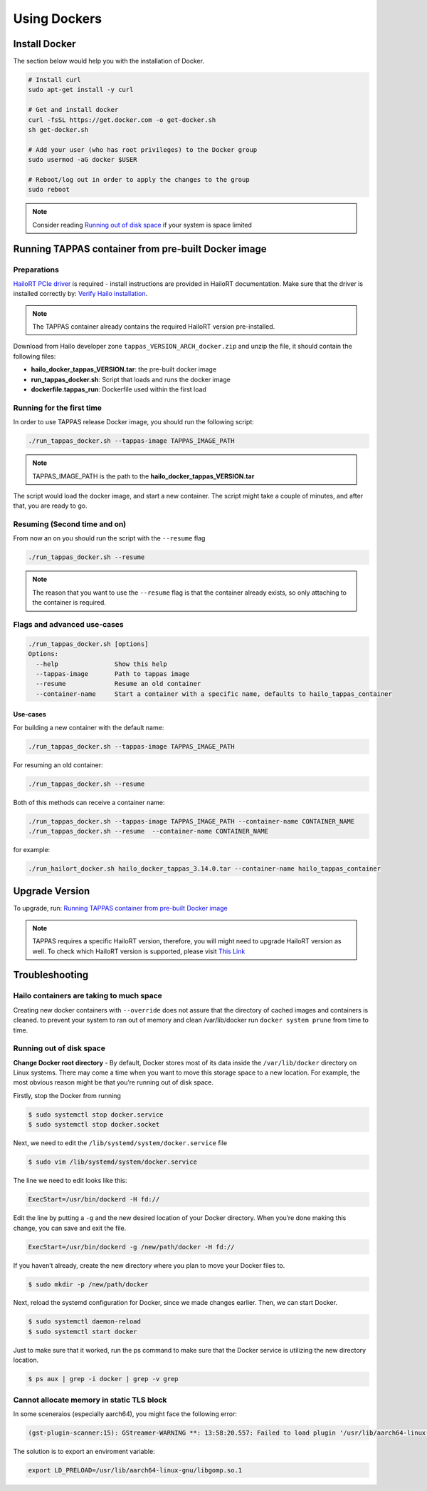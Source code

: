 
Using Dockers
=============

Install Docker
--------------

The section below would help you with the installation of Docker.

.. code-block:: sh

   # Install curl
   sudo apt-get install -y curl

   # Get and install docker
   curl -fsSL https://get.docker.com -o get-docker.sh
   sh get-docker.sh

   # Add your user (who has root privileges) to the Docker group
   sudo usermod -aG docker $USER

   # Reboot/log out in order to apply the changes to the group  
   sudo reboot



.. note::

    Consider reading `Running out of disk space`_ if your system is space limited

.. _Running TAPPAS container from pre-built Docker image:

Running TAPPAS container from pre-built Docker image
----------------------------------------------------

Preparations
^^^^^^^^^^^^

`HailoRT PCIe driver <https://github.com/hailo-ai/hailort-drivers>`_ is required - install instructions
are provided in HailoRT documentation. Make sure that the driver is installed correctly
by: `Verify Hailo installation <./verify_hailoRT.rst>`_.

.. note::

    The TAPPAS container already contains the required HailoRT version pre-installed.

Download from Hailo developer zone ``tappas_VERSION_ARCH_docker.zip`` and unzip the file, it should contain the following files:


* **hailo_docker_tappas_VERSION.tar**\ : the pre-built docker image
* **run_tappas_docker.sh**\ : Script that loads and runs the docker image
* **dockerfile.tappas_run**\ : Dockerfile used within the first load

Running for the first time
^^^^^^^^^^^^^^^^^^^^^^^^^^

In order to use TAPPAS release Docker image, you should run the following script:

.. code-block:: sh

   ./run_tappas_docker.sh --tappas-image TAPPAS_IMAGE_PATH



.. note::
    
    TAPPAS_IMAGE_PATH is the path to the **hailo_docker_tappas_VERSION.tar**


The script would load the docker image, and start a new container.
The script might take a couple of minutes, and after that, you are ready to go.

Resuming (Second time and on)
^^^^^^^^^^^^^^^^^^^^^^^^^^^^^

From now an on you should run the script with the ``--resume`` flag

.. code-block:: sh

   ./run_tappas_docker.sh --resume


.. note::
    
    The reason that you want to use the ``--resume`` flag is that the container already exists, so only attaching to the container is required.


Flags and advanced use-cases
^^^^^^^^^^^^^^^^^^^^^^^^^^^^

.. code-block:: sh

   ./run_tappas_docker.sh [options] 
   Options:
     --help               Show this help
     --tappas-image       Path to tappas image
     --resume             Resume an old container
     --container-name     Start a container with a specific name, defaults to hailo_tappas_container

Use-cases
~~~~~~~~~

For building a new container with the default name:

.. code-block:: sh

   ./run_tappas_docker.sh --tappas-image TAPPAS_IMAGE_PATH

For resuming an old container:

.. code-block:: sh

   ./run_tappas_docker.sh --resume

Both of this methods can receive a container name:

.. code-block:: sh

   ./run_tappas_docker.sh --tappas-image TAPPAS_IMAGE_PATH --container-name CONTAINER_NAME
   ./run_tappas_docker.sh --resume  --container-name CONTAINER_NAME

for example:

.. code-block:: sh

   ./run_hailort_docker.sh hailo_docker_tappas_3.14.0.tar --container-name hailo_tappas_container

Upgrade Version
---------------

To upgrade, run: `Running TAPPAS container from pre-built Docker image`_

.. note::
    
    TAPPAS requires a specific HailoRT version, therefore, you will might need to upgrade HailoRT version as well. To check which HailoRT version is supported, please visit `This Link <../../README.rst#prerequisites>`_


Troubleshooting
---------------

Hailo containers are taking to much space
^^^^^^^^^^^^^^^^^^^^^^^^^^^^^^^^^^^^^^^^^

Creating new docker containers with ``--override`` does not assure that the directory of cached images and containers is cleaned.
to prevent your system to ran out of memory and clean /var/lib/docker run ``docker system prune`` from time to time.

.. _Running out of disk space:

Running out of disk space
^^^^^^^^^^^^^^^^^^^^^^^^^

**Change Docker root directory** - By default, Docker stores most of its data inside the ``/var/lib/docker`` directory on Linux systems. There may come a time when you want to move this storage space to a new location. For example, the most obvious reason might be that you’re running out of disk space.

Firstly, stop the Docker from running

.. code-block:: sh

   $ sudo systemctl stop docker.service
   $ sudo systemctl stop docker.socket

Next, we need to edit the ``/lib/systemd/system/docker.service`` file

.. code-block:: sh

   $ sudo vim /lib/systemd/system/docker.service

The line we need to edit looks like this:

.. code-block:: sh

   ExecStart=/usr/bin/dockerd -H fd://

Edit the line by putting a ``-g`` and the new desired location of your Docker directory. When you’re done making this change, you can save and exit the file.

.. code-block:: sh

   ExecStart=/usr/bin/dockerd -g /new/path/docker -H fd://


.. image:: ../resources/change_docker_path.png
   :target: ../resources/change_docker_path.png
   :alt: image


If you haven’t already, create the new directory where you plan to move your Docker files to.

.. code-block:: sh

   $ sudo mkdir -p /new/path/docker

Next, reload the systemd configuration for Docker, since we made changes earlier. Then, we can start Docker.

.. code-block:: sh

   $ sudo systemctl daemon-reload
   $ sudo systemctl start docker

Just to make sure that it worked, run the ps command to make sure that the Docker service is utilizing the new directory location.

.. code-block:: sh

   $ ps aux | grep -i docker | grep -v grep


.. image:: ../resources/ps_after_change.png
   :target: ../resources/ps_after_change.png
   :alt: image

Cannot allocate memory in static TLS block
^^^^^^^^^^^^^^^^^^^^^^^^^^^^^^^^^^^^^^^^^^

In some sceneraios (especially aarch64), you might face the following error:

.. code-block:: sh

    (gst-plugin-scanner:15): GStreamer-WARNING **: 13:58:20.557: Failed to load plugin '/usr/lib/aarch64-linux-gnu/gstreamer-1.0/libgstlibav.so': /lib/aarch64-linux-gnu/libgomp.so.1: cannot allocate memory in static TLS block 

The solution is to export an enviroment variable:

.. code-block:: sh

    export LD_PRELOAD=/usr/lib/aarch64-linux-gnu/libgomp.so.1

